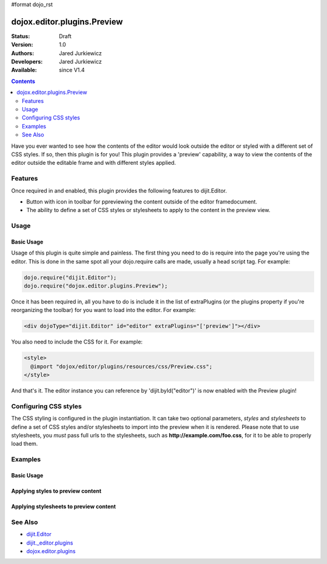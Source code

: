 #format dojo_rst

dojox.editor.plugins.Preview
============================

:Status: Draft
:Version: 1.0
:Authors: Jared Jurkiewicz
:Developers: Jared Jurkiewicz
:Available: since V1.4

.. contents::
    :depth: 2

Have you ever wanted to see how the contents of the editor would look outside the editor or styled with a different set of CSS styles.  If so, then this plugin is for you!  This plugin provides a 'preview' capability, a way to view the contents of the editor outside the editable frame and with different styles applied.

========
Features
========

Once required in and enabled, this plugin provides the following features to dijit.Editor.

* Button with icon in toolbar for ppreviewing the content outside of the editor framedocument.
* The ability to define a set of CSS styles or stylesheets to apply to the content in the preview view.

=====
Usage
=====

Basic Usage
-----------
Usage of this plugin is quite simple and painless.  The first thing you need to do is require into the page you're using the editor.  This is done in the same spot all your dojo.require calls are made, usually a head script tag.  For example:

.. code-block :: javascript
 
    dojo.require("dijit.Editor");
    dojo.require("dojox.editor.plugins.Preview");


Once it has been required in, all you have to do is include it in the list of extraPlugins (or the plugins property if you're reorganizing the toolbar) for you want to load into the editor.  For example:

.. code-block :: html

  <div dojoType="dijit.Editor" id="editor" extraPlugins="['preview']"></div>


You also need to include the CSS for it.  For example:

.. code-block :: html

  <style>
    @import "dojox/editor/plugins/resources/css/Preview.css";
  </style>


And that's it.  The editor instance you can reference by 'dijit.byId("editor")' is now enabled with the Preview plugin!  

======================
Configuring CSS styles
======================

The CSS styling is configured in the plugin instantiation.  It can take two optional parameters, *styles* and *stylesheets* to define a set of CSS styles and/or stylesheets to import into the preview when it is rendered.  Please note that to use stylesheets, you *must* pass full urls to the stylesheets, such as **http://example.com/foo.css**, for it to be able to properly load them.


========
Examples
========

Basic Usage
-----------

.. code-example::
  :djConfig: parseOnLoad: true
  :version: 1.4

  .. javascript::

    <script>
      dojo.require("dijit.form.Button");
      dojo.require("dijit.Editor");
      dojo.require("dojox.editor.plugins.Preview");
    </script>

  .. css::

    <style>
      @import "{{baseUrl}}dojox/editor/plugins/resources/css/Preview.css";
    </style>
    
  .. html::

    <b>Enter whatever you like in the editor, then press the 'Preview' button.  A new window will open with the contents.</b>
    <br>
    <div dojoType="dijit.Editor" height="250px"id="input" extraPlugins="['preview']">
    <div>
    <br>
    blah blah & blah!
    <br>
    </div>
    <br>
    <table>
    <tbody>
    <tr>
    <td style="border-style:solid; border-width: 2px; border-color: gray;">One cell</td>
    <td style="border-style:solid; border-width: 2px; border-color: gray;">
    Two cell
    </td>
    </tr>
    </tbody>
    </table>
    <ul> 
    <li>item one</li>
    <li>
    item two
    </li>
    </ul>
    </div>

Applying styles to preview content
----------------------------------

.. code-example::
  :djConfig: parseOnLoad: true
  :version: 1.4

  .. javascript::

    <script>
      dojo.require("dijit.form.Button");
      dojo.require("dijit.Editor");
      dojo.require("dojox.editor.plugins.Preview");
    </script>

  .. css::

    <style>
      @import "{{baseUrl}}dojox/editor/plugins/resources/css/Preview.css";
    </style>
    
  .. html::

    <b>Enter whatever you like in the editor, then press the 'Preview' button.  A new window will open with the contents.</b>
    <br>
    <div dojoType="dijit.Editor" height="250px"id="input" extraPlugins="[{name: 'preview', styles: 'body {background-color: lightgray;} table {border-style: groove; border-width: 3px; border-color: darkgray;} table tr {border-style: outset; border-width: 3px;} table tr td {border-style: inset; border-width: 3px;}'}]">       
    <div>
    <br>
    blah blah & blah!
    <br>
    </div>
    <br>
    <table>
    <tbody>
    <tr>
    <td>One cell</td>
    <td>
    Two cell
    </td>
    </tr>
    </tbody>
    </table>
    <ul> 
    <li>item one</li>
    <li>
    item two
    </li>
    </ul>
    </div>


Applying stylesheets to preview content
---------------------------------------

.. code-example::
  :djConfig: parseOnLoad: true
  :version: 1.4

  .. javascript::

    <script>
      dojo.require("dijit.form.Button");
      dojo.require("dijit.Editor");
      dojo.require("dojox.editor.plugins.Preview");
    </script>

  .. css::

    <style>
      @import "{{baseUrl}}dojox/editor/plugins/resources/css/Preview.css";
    </style>
    
  .. html::

    <b>Enter whatever you like in the editor, then press the 'Preview' button.  A new window will open with the contents.</b>
    <br>
    <div dojoType="dijit.Editor" height="250px"id="input" extraPlugins="[{name: 'preview', stylesheets: ['http://docs.dojocampus.org{{baseUrl}}dojox/editor/plugins/tests/testBodySheet.css', 'http://docs.dojocampus.org{{baseUrl}}dojox/editor/plugins/tests/testContentSheet.css']}]">       
    <div>
    <p>
    blah blah & blah!
    </p>
    </div>
    <br>
    <table>
    <tbody>
    <tr>
    <td>One cell</td>
    <td>
    Two cell
    </td>
    </tr>
    </tbody>
    </table>
    <ul> 
    <li>item one</li>
    <li>
    item two
    </li>
    </ul>
    </div>

========
See Also
========

* `dijit.Editor <dijit/Editor>`_
* `dijit._editor.plugins <dijit/_editor/plugins>`_
* `dojox.editor.plugins <dojox/editor/plugins>`_
